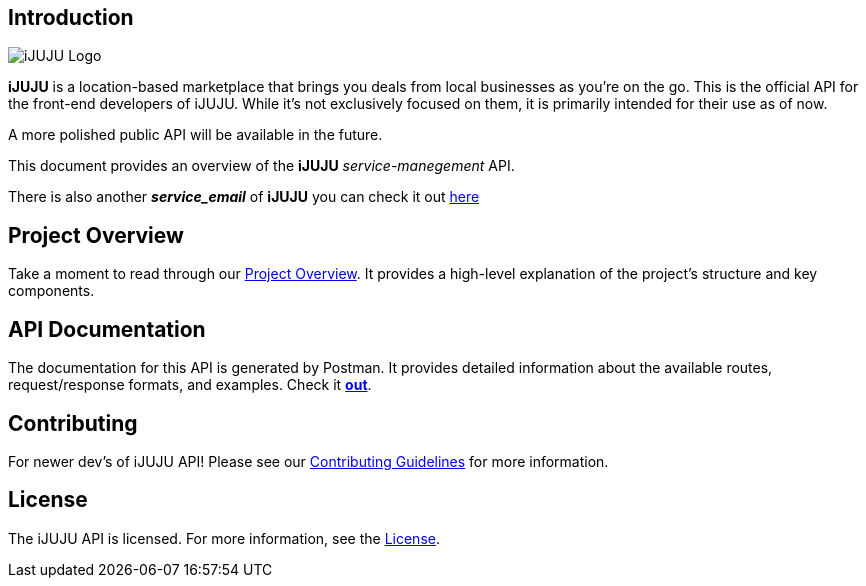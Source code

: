 == Introduction

image::https://i.ibb.co/3h5wKps/Designer.png[iJUJU Logo]

**iJUJU** is a location-based marketplace that brings you deals from local businesses as you're on the go. This is the official API for the front-end developers of iJUJU. While it's not exclusively focused on them, it is primarily intended for their use as of now. 

A more polished public API will be available in the future.

This document provides an overview of the **iJUJU** _service-manegement_ API.

There is also another **_service_email_** of **iJUJU** you can check it out link:https://github.com/Shivansh-Khunger/service-email[here]

== Project Overview

Take a moment to read through our link:./docs/OVERVIEW.adoc[Project Overview]. It provides a high-level explanation of the project's structure and key components. 

== API Documentation

The documentation for this API is generated by Postman. It provides detailed information about the available routes, request/response formats, and examples. Check it link:https://documenter.getpostman.com/view/31474583/2sA35Bc4rR[**out**].

== Contributing

For newer dev's of iJUJU API! Please see our link:./CONTRIBUTING.adoc[Contributing Guidelines] for more information.

== License

The iJUJU API is licensed. For more information, see the link:./LICENSE.adoc[License].

